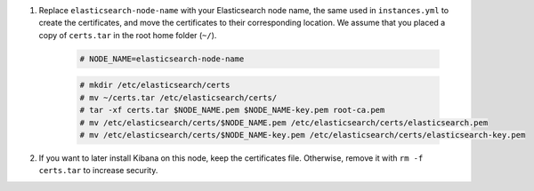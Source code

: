 .. Copyright (C) 2021 Wazuh, Inc.

#. Replace ``elasticsearch-node-name`` with your Elasticsearch node name, the same used in ``instances.yml`` to create the certificates, and move the certificates to their corresponding location. We assume that you placed a copy of ``certs.tar`` in the root home folder (``~/``).

    .. code-block:: console

      # NODE_NAME=elasticsearch-node-name
      
    .. code-block:: console
      
      # mkdir /etc/elasticsearch/certs
      # mv ~/certs.tar /etc/elasticsearch/certs/
      # tar -xf certs.tar $NODE_NAME.pem $NODE_NAME-key.pem root-ca.pem
      # mv /etc/elasticsearch/certs/$NODE_NAME.pem /etc/elasticsearch/certs/elasticsearch.pem
      # mv /etc/elasticsearch/certs/$NODE_NAME-key.pem /etc/elasticsearch/certs/elasticsearch-key.pem

#. If you want to later install Kibana on this node, keep the certificates file. Otherwise, remove it with ``rm -f certs.tar`` to increase security.


.. End of include file


